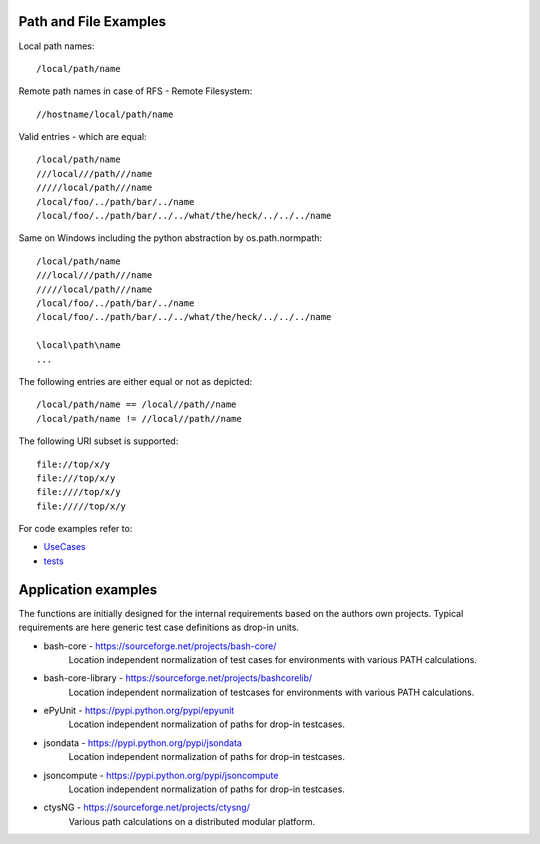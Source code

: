 Path and File Examples 
**********************

Local path names::

    /local/path/name

Remote path names in case of RFS - Remote Filesystem::

    //hostname/local/path/name
    
Valid entries - which are equal::
    
    /local/path/name
    ///local///path///name
    /////local/path///name
    /local/foo/../path/bar/../name
    /local/foo/../path/bar/../../what/the/heck/../../../name

Same on Windows including the python abstraction by os.path.normpath::

    /local/path/name
    ///local///path///name
    /////local/path///name
    /local/foo/../path/bar/../name
    /local/foo/../path/bar/../../what/the/heck/../../../name

    \local\path\name
    ...


The following entries are either equal or not as depicted::

    /local/path/name == /local//path//name
    /local/path/name != //local//path//name

The following URI subset is supported::

    file://top/x/y
    file:///top/x/y
    file:////top/x/y
    file://///top/x/y

For code examples refer to:

* `UseCases <UseCases.html#>`_
* `tests <tests.html#>`_


Application examples
********************

The functions are initially designed for the internal requirements based on the authors own projects.
Typical requirements are here generic test case definitions as drop-in units.

* bash-core - https://sourceforge.net/projects/bash-core/
   Location independent normalization of test cases for environments with various
   PATH calculations.

* bash-core-library - https://sourceforge.net/projects/bashcorelib/
   Location independent normalization of testcases for environments with various
   PATH calculations. 

* ePyUnit - https://pypi.python.org/pypi/epyunit
   Location independent normalization of paths for drop-in testcases. 
   
* jsondata - https://pypi.python.org/pypi/jsondata
   Location independent normalization of paths for drop-in testcases. 

* jsoncompute - https://pypi.python.org/pypi/jsoncompute
   Location independent normalization of paths for drop-in testcases. 

* ctysNG - https://sourceforge.net/projects/ctysng/
   Various path calculations on a distributed modular platform.
